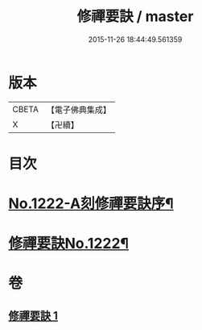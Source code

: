 #+TITLE: 修禪要訣 / master
#+DATE: 2015-11-26 18:44:49.561359
* 版本
 |     CBETA|【電子佛典集成】|
 |         X|【卍續】    |

* 目次
* [[file:KR6q0116_001.txt::001-0014c1][No.1222-A刻修禪要訣序¶]]
* [[file:KR6q0116_001.txt::001-0014c11][修禪要訣No.1222¶]]
* 卷
** [[file:KR6q0116_001.txt][修禪要訣 1]]
